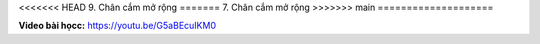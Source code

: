 <<<<<<< HEAD
9. Chân cắm mở rộng 
=======
7. Chân cắm mở rộng 
>>>>>>> main
====================


**Video bài họcc:** `<https://youtu.be/G5aBEcuIKM0>`_

.. raw:: html

    <iframe width="700" height="400" src="https://www.youtube.com/embed/G5aBEcuIKM0" title="YouTube video player" frameborder="0" allow="accelerometer; autoplay; clipboard-write; encrypted-media; gyroscope; picture-in-picture" allowfullscreen></iframe>
